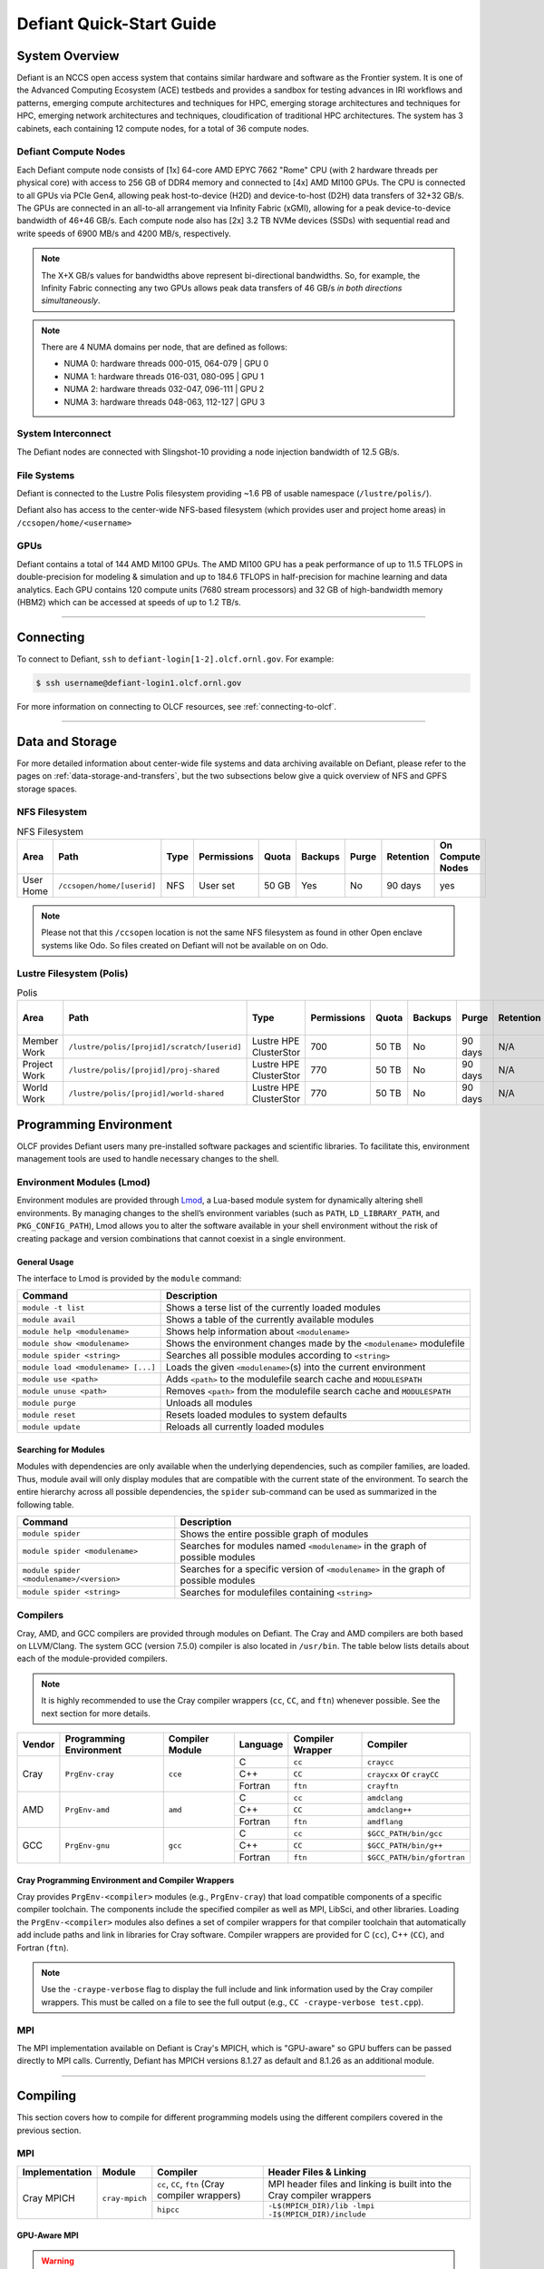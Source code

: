 .. _defiant-quick-start-guide:

*************************
Defiant Quick-Start Guide
*************************

.. _defiant-system-overview:

System Overview
===============

Defiant is an NCCS open access system that contains similar hardware and
software as the Frontier system. It is one of the Advanced Computing
Ecosystem (ACE) testbeds and provides a sandbox for testing advances in
IRI workflows and patterns, emerging compute architectures and techniques for
HPC, emerging storage architectures and techniques for HPC, emerging network
architectures and techniques, cloudification of traditional HPC architectures.
The system has 3 cabinets, each containing 12 compute nodes, for a total of 36
compute nodes.

.. _defiant-compute-nodes:

Defiant Compute Nodes
---------------------

Each Defiant compute node consists of [1x] 64-core AMD EPYC 7662 "Rome" CPU (with
2 hardware threads per physical core) with access to 256 GB of DDR4 memory and
connected to [4x] AMD MI100 GPUs. The CPU is connected to all GPUs via PCIe
Gen4, allowing peak host-to-device (H2D) and device-to-host (D2H) data
transfers of 32+32 GB/s. The GPUs are connected in an all-to-all arrangement
via Infinity Fabric (xGMI), allowing for a peak device-to-device bandwidth of
46+46 GB/s. Each compute node also has [2x] 3.2 TB NVMe devices (SSDs) with
sequential read and write speeds of 6900 MB/s and 4200 MB/s, respectively.

.. note::
    The X+X GB/s values for bandwidths above represent bi-directional bandwidths.
    So, for example, the Infinity Fabric connecting any two GPUs allows peak data
    transfers of 46 GB/s *in both directions simultaneously*.

.. image:: /images/Defiant_Node.jpg
   :align: center
   :width: 100%
   :alt: Defiant node architecture diagram

.. note::
    There are 4 NUMA domains per node, that are defined as follows:

    * NUMA 0: hardware threads 000-015, 064-079 | GPU 0
    * NUMA 1: hardware threads 016-031, 080-095 | GPU 1
    * NUMA 2: hardware threads 032-047, 096-111 | GPU 2
    * NUMA 3: hardware threads 048-063, 112-127 | GPU 3

System Interconnect
-------------------

The Defiant nodes are connected with Slingshot-10 providing a node injection
bandwidth of 12.5 GB/s.

File Systems
------------

Defiant is connected to the Lustre Polis filesystem providing ~1.6 PB of usable
namespace (``/lustre/polis/``). 

Defiant also has access to
the center-wide NFS-based filesystem (which provides user and project home
areas) in ``/ccsopen/home/<username>``

..
  While Defiant does not have *direct* access to the center’s High
  Performance Storage System (HPSS) - for user and project archival storage -
  users can log in to the :ref:`dtn-user-guide` to move data to/from HPSS.

GPUs
----

Defiant contains a total of 144 AMD MI100 GPUs. The AMD MI100 GPU has a peak
performance of up to 11.5 TFLOPS in double-precision for modeling & simulation
and up to 184.6 TFLOPS in half-precision for machine learning and data
analytics. Each GPU contains 120 compute units (7680 stream processors) and 32
GB of high-bandwidth memory (HBM2) which can be accessed at speeds of up to 1.2
TB/s.

----

Connecting
==========

To connect to Defiant, ``ssh`` to ``defiant-login[1-2].olcf.ornl.gov``. For example:

.. code-block:: bash

    $ ssh username@defiant-login1.olcf.ornl.gov

For more information on connecting to OLCF resources, see :ref:`connecting-to-olcf`.

----

Data and Storage
================

For more detailed information about center-wide file systems and data archiving
available on Defiant, please refer to the pages on
:ref:`data-storage-and-transfers`, but the two subsections below give a quick
overview of NFS and GPFS storage spaces.

NFS Filesystem
--------------

.. list-table:: NFS Filesystem
   :header-rows: 1

   * - Area
     - Path
     - Type
     - Permissions
     - Quota
     - Backups
     - Purge
     - Retention
     - On Compute Nodes
   * - User Home
     - ``/ccsopen/home/[userid]``
     - NFS
     - User set
     - 50 GB
     - Yes
     - No
     - 90 days
     - yes


.. note::
   Please not that this ``/ccsopen`` location is not the same NFS filesystem as
   found in other Open enclave systems like Odo. So files created on Defiant will not be available on
   on Odo.

Lustre Filesystem (Polis)
-------------------------

.. list-table:: Polis
   :header-rows: 1

   * - Area
     - Path
     - Type
     - Permissions
     - Quota
     - Backups
     - Purge
     - Retention
     - On Compute Nodes
   * - Member Work
     - ``/lustre/polis/[projid]/scratch/[userid]``
     - Lustre HPE ClusterStor
     - 700
     - 50 TB
     - No
     - 90 days
     - N/A
     - yes
   * - Project Work
     - ``/lustre/polis/[projid]/proj-shared``
     - Lustre HPE ClusterStor
     - 770
     - 50 TB
     - No
     - 90 days
     - N/A
     - yes
   * - World Work
     - ``/lustre/polis/[projid]/world-shared``
     - Lustre HPE ClusterStor
     - 770
     - 50 TB
     - No
     - 90 days
     - N/A
     - yes


Programming Environment
=======================

OLCF provides Defiant users many pre-installed software packages and scientific
libraries. To facilitate this, environment management tools are used to handle
necessary changes to the shell.

Environment Modules (Lmod)
--------------------------

Environment modules are provided through `Lmod
<https://lmod.readthedocs.io/en/latest/>`__, a Lua-based module system for
dynamically altering shell environments. By managing changes to the shell’s
environment variables (such as ``PATH``, ``LD_LIBRARY_PATH``, and
``PKG_CONFIG_PATH``), Lmod allows you to alter the software available in your
shell environment without the risk of creating package and version combinations
that cannot coexist in a single environment.

General Usage
^^^^^^^^^^^^^

The interface to Lmod is provided by the ``module`` command:

+------------------------------------+-------------------------------------------------------------------------+
| Command                            | Description                                                             |
+====================================+=========================================================================+
| ``module -t list``                 | Shows a terse list of the currently loaded modules                      |
+------------------------------------+-------------------------------------------------------------------------+
| ``module avail``                   | Shows a table of the currently available modules                        |
+------------------------------------+-------------------------------------------------------------------------+
| ``module help <modulename>``       | Shows help information about ``<modulename>``                           |
+------------------------------------+-------------------------------------------------------------------------+
| ``module show <modulename>``       | Shows the environment changes made by the ``<modulename>`` modulefile   |
+------------------------------------+-------------------------------------------------------------------------+
| ``module spider <string>``         | Searches all possible modules according to ``<string>``                 |
+------------------------------------+-------------------------------------------------------------------------+
| ``module load <modulename> [...]`` | Loads the given ``<modulename>``\(s) into the current environment       |
+------------------------------------+-------------------------------------------------------------------------+
| ``module use <path>``              | Adds ``<path>`` to the modulefile search cache and ``MODULESPATH``      |
+------------------------------------+-------------------------------------------------------------------------+
| ``module unuse <path>``            | Removes ``<path>`` from the modulefile search cache and ``MODULESPATH`` |
+------------------------------------+-------------------------------------------------------------------------+
| ``module purge``                   | Unloads all modules                                                     |
+------------------------------------+-------------------------------------------------------------------------+
| ``module reset``                   | Resets loaded modules to system defaults                                |
+------------------------------------+-------------------------------------------------------------------------+
| ``module update``                  | Reloads all currently loaded modules                                    |
+------------------------------------+-------------------------------------------------------------------------+

Searching for Modules
^^^^^^^^^^^^^^^^^^^^^

Modules with dependencies are only available when the underlying dependencies,
such as compiler families, are loaded. Thus, module avail will only display
modules that are compatible with the current state of the environment. To
search the entire hierarchy across all possible dependencies, the ``spider``
sub-command can be used as summarized in the following table.

+------------------------------------------+--------------------------------------------------------------------------------------+
| Command                                  | Description                                                                          |
+==========================================+======================================================================================+
| ``module spider``                        | Shows the entire possible graph of modules                                           |
+------------------------------------------+--------------------------------------------------------------------------------------+
| ``module spider <modulename>``           | Searches for modules named ``<modulename>`` in the graph of possible modules         |
+------------------------------------------+--------------------------------------------------------------------------------------+
| ``module spider <modulename>/<version>`` | Searches for a specific version of ``<modulename>`` in the graph of possible modules |
+------------------------------------------+--------------------------------------------------------------------------------------+
| ``module spider <string>``               | Searches for modulefiles containing ``<string>``                                     |
+------------------------------------------+--------------------------------------------------------------------------------------+

Compilers
---------

Cray, AMD, and GCC compilers are provided through modules on Defiant. The Cray
and AMD compilers are both based on LLVM/Clang. The system GCC (version 7.5.0) compiler is also located in
``/usr/bin``. The table below lists details about each of the module-provided compilers.

.. note::

    It is highly recommended to use the Cray compiler wrappers (``cc``, ``CC``, and ``ftn``) whenever possible. See the next section for more details.


+--------+-------------------------+-----------------+----------+-------------------+------------------------------------+
| Vendor | Programming Environment | Compiler Module | Language | Compiler Wrapper  | Compiler                           |
+========+=========================+=================+==========+===================+====================================+ 
| Cray   | ``PrgEnv-cray``         | ``cce``         | C        | ``cc``            | ``craycc``                         |
|        |                         |                 +----------+-------------------+------------------------------------+
|        |                         |                 | C++      | ``CC``            | ``craycxx`` or ``crayCC``          |
|        |                         |                 +----------+-------------------+------------------------------------+
|        |                         |                 | Fortran  | ``ftn``           | ``crayftn``                        |
+--------+-------------------------+-----------------+----------+-------------------+------------------------------------+
| AMD    | ``PrgEnv-amd``          | ``amd``         | C        | ``cc``            | ``amdclang``                       |
|        |                         |                 +----------+-------------------+------------------------------------+
|        |                         |                 | C++      | ``CC``            | ``amdclang++``                     |
|        |                         |                 +----------+-------------------+------------------------------------+
|        |                         |                 | Fortran  | ``ftn``           | ``amdflang``                       |
+--------+-------------------------+-----------------+----------+-------------------+------------------------------------+
| GCC    | ``PrgEnv-gnu``          | ``gcc``         | C        | ``cc``            | ``$GCC_PATH/bin/gcc``              |
|        |                         |                 +----------+-------------------+------------------------------------+
|        |                         |                 | C++      | ``CC``            | ``$GCC_PATH/bin/g++``              |
|        |                         |                 +----------+-------------------+------------------------------------+
|        |                         |                 | Fortran  | ``ftn``           | ``$GCC_PATH/bin/gfortran``         |
+--------+-------------------------+-----------------+----------+-------------------+------------------------------------+


Cray Programming Environment and Compiler Wrappers
^^^^^^^^^^^^^^^^^^^^^^^^^^^^^^^^^^^^^^^^^^^^^^^^^^

Cray provides ``PrgEnv-<compiler>`` modules (e.g., ``PrgEnv-cray``) that load
compatible components of a specific compiler toolchain. The components include
the specified compiler as well as MPI, LibSci, and other libraries. Loading the
``PrgEnv-<compiler>`` modules also defines a set of compiler wrappers for that
compiler toolchain that automatically add include paths and link in libraries
for Cray software. Compiler wrappers are provided for C (``cc``), C++ (``CC``),
and Fortran (``ftn``).

.. note::
   Use the ``-craype-verbose`` flag to display the full include and link information
   used by the Cray compiler wrappers. This must be called on a file to see the full
   output (e.g., ``CC -craype-verbose test.cpp``).

MPI
---

The MPI implementation available on Defiant is Cray's MPICH, which is "GPU-aware"
so GPU buffers can be passed directly to MPI calls. Currently, Defiant has MPICH
versions 8.1.27 as default and 8.1.26 as an additional module.

----

Compiling
=========

This section covers how to compile for different programming models using the
different compilers covered in the previous section.

MPI
---

+----------------+----------------+-----------------------------------------------------+-------------------------------------------------------------------------------+
| Implementation | Module         | Compiler                                            | Header Files & Linking                                                        | 
+================+================+=====================================================+===============================================================================+
| Cray MPICH     | ``cray-mpich`` | ``cc``, ``CC``, ``ftn`` (Cray compiler wrappers)    | MPI header files and linking is built into the Cray compiler wrappers         |
|                |                +-----------------------------------------------------+-------------------------------------------------------------------------------+
|                |                | ``hipcc``                                           | | ``-L$(MPICH_DIR)/lib -lmpi``                                                |
|                |                |                                                     | | ``-I$(MPICH_DIR)/include``                                                  |
+----------------+----------------+-----------------------------------------------------+-------------------------------------------------------------------------------+


GPU-Aware MPI
^^^^^^^^^^^^^

.. warning::
  GPU Aware MPI is currently not working on Defiant. Your code should stage data on main
  memory before sending/receiving data via MPI. We are working on a fix.

To use GPU-aware Cray MPICH, there are currently some extra steps needed in
addition to the table above, which depend on the compiler that is used.

1. Compiling with the Cray compiler wrappers, ``cc`` or ``CC``
""""""""""""""""""""""""""""""""""""""""""""""""""""""""""""""

To use GPU-aware Cray MPICH with the Cray compiler wrappers, users must load
specific modules, set some environment variables, and include appropriate headers
and libraries. The following modules and environment variables must be set:

.. code:: bash

    module load craype-accel-amd-gfx908
    module load PrgEnv-cray
    module load amd-mixed

    ## These must be set before running
    export MPIR_CVAR_GPU_EAGER_DEVICE_MEM=0
    export MPICH_GPU_SUPPORT_ENABLED=1

In addition, the following header files and libraries must be included:

.. code:: bash

    -I${ROCM_PATH}/include
    -L${ROCM_PATH}/lib -lamdhip64 -lhsa-runtime64

where the include path implies that ``#include <hip/hip_runtime.h>`` is
included in the source file.

2. Compiling with ``hipcc``
"""""""""""""""""""""""""""

To use GPU-aware Cray MPICH with ``hipcc``, users must load specific modules,
set some environment variables, and include appropriate headers and libraries.
The following modules and environment variables must be set:

.. code:: bash

    module load craype-accel-amd-gfx908
    module load PrgEnv-cray
    module load amd

    ## These must be set before running
    export MPIR_CVAR_GPU_EAGER_DEVICE_MEM=0
    export MPICH_GPU_SUPPORT_ENABLED=1
    export MPICH_SMP_SINGLE_COPY_MODE=CMA

In addition, the following header files and libraries must be included:

.. code:: bash

    -I${MPICH_DIR}/include
    -L${MPICH_DIR}/lib -lmpi -L${CRAY_MPICH_ROOTDIR}/gtl/lib -lmpi_gtl_hsa


OpenMP
------

This section shows how to compile with OpenMP using the different compilers
covered above.

+--------+----------+-----------+-------------------------------------------+-------------------------------------+
| Vendor | Module   | Language  | Compiler                                  | OpenMP flag (CPU thread)            |
+========+==========+===========+===========================================+=====================================+
| Cray   | ``cce``  | C, C\+\+  | | ``cc``                                  | ``-fopenmp``                        |
|        |          |           | | ``CC``                                  |                                     |
|        |          +-----------+-------------------------------------------+-------------------------------------+
|        |          | Fortran   | ``ftn``                                   | | ``-homp``                         | 
|        |          |           |                                           | | ``-fopenmp`` (alias)              |
+--------+----------+-----------+-------------------------------------------+-------------------------------------+
| AMD    | ``amd``  | | C       | | ``amdclang``                            | ``-fopenmp``                        |
|        |          | | C++     | | ``amdclang++``                          |                                     |
|        |          | | Fortran | | ``amdflang``                            |                                     |
+--------+----------+-----------+-------------------------------------------+-------------------------------------+
| GCC    | ``gcc``  | | C       | | ``$GCC_PATH/bin/gcc``                   | ``-fopenmp``                        |
|        |          | | C++     | | ``$GCC_PATH/bin/g++``                   |                                     |
|        |          | | Fortran | | ``$GCC_PATH/bin/gfortran``              |                                     |
+--------+----------+-----------+-------------------------------------------+-------------------------------------+

OpenMP GPU Offload
------------------

This section shows how to compile with OpenMP Offload using the different compilers covered above. 

.. note::

    Make sure the ``craype-accel-amd-gfx908`` module is loaded when using OpenMP offload.

+--------+----------+-----------+-------------------------------------------+----------------------------------------------+
| Vendor | Module   | Language  | Compiler                                  | OpenMP flag (GPU)                            |
+========+==========+===========+===========================================+==============================================+
| Cray   | ``cce``  | C         | | ``cc``                                  | ``-fopenmp``                                 |
|        |          | C\+\+     | | ``CC``                                  |                                              |
|        |          +-----------+-------------------------------------------+----------------------------------------------+
|        |          | Fortran   | ``ftn``                                   | | ``-homp``                                  |
|        |          |           |                                           | | ``-fopenmp`` (alias)                       |
+--------+----------+-----------+-------------------------------------------+----------------------------------------------+
| AMD    | ``amd``  | | C       | | ``amdclang``                            | | ``-fopenmp --target=x86_64-pc-linux-gnu \``|
|        |          | | C\+\+   | | ``amdclang++``                          | | ``-fopenmp-targets=amdgcn-amd-amdhsa   \`` |
|        |          | | Fortran | | ``amdflang``                            | | ``-Xopenmp-target=amdgcn-amd-amdhsa    \`` |
|        |          |           | | ``hipcc``                               | | ``-march=gfx908``                          |
+--------+----------+-----------+-------------------------------------------+----------------------------------------------+

HIP
---

This section shows how to compile HIP codes using the Cray compiler wrappers and ``hipcc`` compiler driver.

.. note::

    Make sure the ``craype-accel-amd-gfx908`` module is loaded when using HIP.

+-----------+--------------------------------------------------------------------------------------------------------------------------+
| Compiler  | Compile/Link Flags, Header Files, and Libraries                                                                          |
+===========+==========================================================================================================================+
| ``CC``    | | ``CFLAGS = -std=c++11 -D__HIP_ROCclr__ -D__HIP_ARCH_GFX908__=1 --rocm-path=${ROCM_PATH} --offload-arch=gfx908 -x hip`` |
|           | | ``LFLAGS = -std=c++11 -D__HIP_ROCclr__ --rocm-path=${ROCM_PATH}``                                                      |
|           | | ``-I${HIP_PATH}/include``                                                                                              |
|           | | ``-L${HIP_PATH}/lib -lamdhip64``                                                                                       |
+-----------+--------------------------------------------------------------------------------------------------------------------------+
| ``hipcc`` | | Can be used directly to compile HIP source files.                                                                      |
|           | | To see what is being invoked within this compiler driver, issue the command, ``hipcc --verbose``                       |
+-----------+--------------------------------------------------------------------------------------------------------------------------+

----

Running Jobs
============

This section describes how to run programs on the Defiant compute nodes,
including a brief overview of Slurm and also how to map processes and threads
to CPU cores and GPUs.

Slurm Workload Manager
----------------------

`Slurm <https://slurm.schedmd.com/>`__ is the workload manager used to interact
with the compute nodes on Defiant. In the following subsections, the most
commonly used Slurm commands for submitting, running, and monitoring jobs will
be covered, but users are encouraged to visit the official documentation and
man pages for more information.

Batch Scheduler and Job Launcher
^^^^^^^^^^^^^^^^^^^^^^^^^^^^^^^^

Slurm provides 3 ways of submitting and launching jobs on Defiant's compute
nodes: batch  scripts, interactive, and single-command. The Slurm commands
associated with these methods are shown in the table below and examples of
their use can be found in the related subsections.

+------------+------------------------------------------------------------------------------------------------------------------------------------------------------------------------------+
| ``sbatch`` | | Used to submit a batch script to allocate a Slurm job allocation. The script contains options preceded with ``#SBATCH``.                                                   |
|            | | (see Batch Scripts section below)                                                                                                                                          |
+------------+------------------------------------------------------------------------------------------------------------------------------------------------------------------------------+
| ``salloc`` | | Used to allocate an interactive Slurm job allocation, where one or more job steps (i.e., ``srun`` commands) can then be launched on the allocated resources (i.e., nodes). |
|            | | (see Interactive Jobs section below)                                                                                                                                       |
+------------+------------------------------------------------------------------------------------------------------------------------------------------------------------------------------+
| ``srun``   | | Used to run a parallel job (job step) on the resources allocated with sbatch or ``salloc``.                                                                                |
|            | | If necessary, srun will first create a resource allocation in which to run the parallel job(s).                                                                            |
|            | | (see Single Command section below)                                                                                                                                         |
+------------+------------------------------------------------------------------------------------------------------------------------------------------------------------------------------+ 

Batch Scripts
"""""""""""""

A batch script can be used to submit a job to run on the compute nodes at a
later time. In this case, stdout and stderr will be written to a file(s) that
can be opened after the job completes. Here is an example of a simple batch
script:

.. code-block:: bash
   :linenos:

   #!/bin/bash
   #SBATCH -A <project_id>
   #SBATCH -J <job_name>
   #SBATCH -o %x-%j.out
   #SBATCH -t 00:05:00
   #SBATCH -p <partition> 
   #SBATCH -N 2
 
   srun -n4 --ntasks-per-node=2 ./a.out 

The Slurm submission options are preceded by ``#SBATCH``, making them appear as
comments to a shell (since comments begin with ``#``). Slurm will look for
submission options from the first line through the first non-comment line.
Options encountered after the first non-comment line will not be read by Slurm.
In the example script, the lines are:

+------+-------------------------------------------------------------------------------+
| Line | Description                                                                   |
+======+===============================================================================+ 
| 1    | [Optional] shell interpreter line                                             |
+------+-------------------------------------------------------------------------------+ 
| 2    | OLCF project to charge                                                        |
+------+-------------------------------------------------------------------------------+ 
| 3    | Job name                                                                      |
+------+-------------------------------------------------------------------------------+ 
| 4    | stdout file name ( ``%x`` represents job name, ``%j`` represents job id)      |
+------+-------------------------------------------------------------------------------+ 
| 5    | Walltime requested (``HH:MM:SS``)                                             |
+------+-------------------------------------------------------------------------------+ 
| 6    | Batch queue                                                                   |
+------+-------------------------------------------------------------------------------+ 
| 7    | Number of compute nodes requested                                             |
+------+-------------------------------------------------------------------------------+ 
| 8    | Blank line                                                                    |
+------+-------------------------------------------------------------------------------+
| 9    | ``srun`` command to launch parallel job (requesting 4 processes - 2 per node) | 
+------+-------------------------------------------------------------------------------+

.. _interactive:

Interactive Jobs
""""""""""""""""

To request an interactive job where multiple job steps (i.e., multiple srun
commands) can be launched on the allocated compute node(s), the ``salloc``
command can be used:

.. code-block:: bash
   
   $ salloc -A <project_id> -J <job_name> -t 00:05:00 -p <partition> -N 2
   salloc: Granted job allocation 4258
   salloc: Waiting for resource configuration
   salloc: Nodes defiant[10-11] are ready for job
 
   $ srun -n 4 --ntasks-per-node=2 ./a.out
   <output printed to terminal>
 
   $ srun -n 2 --ntasks-per-node=1 ./a.out
   <output printed to terminal>

Here, ``salloc`` is used to request an allocation of 2 MI100 compute nodes for
5 minutes. Once the resources become available, the user is granted access to
the compute nodes (``defiant10`` and ``defiant11`` in this case) and can launch job
steps on them using srun. 

.. _single-command-defiant:

Single Command (non-interactive)
""""""""""""""""""""""""""""""""

.. code-block:: bash

   $ srun -A <project_id> -t 00:05:00 -p <partition> -N 2 -n 4 --ntasks-per-node=2 ./a.out
   <output printed to terminal>

The job name and output options have been removed since stdout/stderr are
typically desired in the terminal window in this usage mode.

Common Slurm Submission Options
^^^^^^^^^^^^^^^^^^^^^^^^^^^^^^^

The table below summarizes commonly-used Slurm job submission options:

+--------------------------+--------------------------------+
| ``A <project_id>``       | Project ID to charge           |
+--------------------------+--------------------------------+
| ``-J <job_name>``        | Name of job                    |
+--------------------------+--------------------------------+
| ``-p <partition>``       | Partition / batch queue        |
+--------------------------+--------------------------------+
| ``-t <time>``            | Wall clock time <``HH:MM:SS``> |
+--------------------------+--------------------------------+
| ``-N <number_of_nodes>`` | Number of compute nodes        |
+--------------------------+--------------------------------+
| ``-o <file_name>``       | Standard output file name      |
+--------------------------+--------------------------------+
| ``-e <file_name>``       | Standard error file name       |
+--------------------------+--------------------------------+

For more information about these and/or other options, please see the
``sbatch`` man page.

Other Common Slurm Commands
^^^^^^^^^^^^^^^^^^^^^^^^^^^

The table below summarizes commonly-used Slurm commands:

+--------------+---------------------------------------------------------------------------------------------------------------------------------+
| ``sinfo``    | | Used to view partition and node information.                                                                                  |
|              | | E.g., to view user-defined details about the caar queue:                                                                      |
|              | | ``sinfo -p caar -o "%15N %10D %10P %10a %10c %10z"``                                                                          | 
+--------------+---------------------------------------------------------------------------------------------------------------------------------+
| ``squeue``   | | Used to view job and job step information for jobs in the scheduling queue.                                                   |
|              | | E.g., to see all jobs from a specific user:                                                                                   |
|              | | ``squeue -l -u <user_id>``                                                                                                    |
+--------------+---------------------------------------------------------------------------------------------------------------------------------+
| ``sacct``    | | Used to view accounting data for jobs and job steps in the job accounting log (currently in the queue or recently completed). |
|              | | E.g., to see a list of specified information about all jobs submitted/run by a users since 1 PM on January 4, 2021:           |
|              | | ``sacct -u <username> -S 2021-01-04T13:00:00 -o "jobid%5,jobname%25,user%15,nodelist%20" -X``                                 |
+--------------+---------------------------------------------------------------------------------------------------------------------------------+
| ``scancel``  | | Used to signal or cancel jobs or job steps.                                                                                   |
|              | | E.g., to cancel a job:                                                                                                        |
|              | | ``scancel <jobid>``                                                                                                           | 
+--------------+---------------------------------------------------------------------------------------------------------------------------------+
| ``scontrol`` | | Used to view or modify job configuration.                                                                                     |
|              | | E.g., to place a job on hold:                                                                                                 |
|              | | ``scontrol hold <jobid>``                                                                                                     |  
+--------------+---------------------------------------------------------------------------------------------------------------------------------+

----

Slurm Compute Node Partitions
-----------------------------

Defiant's compute nodes are separated into 2 Slurm partitions (queues): 1 for
CPU jobs and 1 for GPU. Please see the tables below for details.

.. note::
   Hold for partition info.

Process and Thread Mapping
--------------------------

This section describes how to map processes (e.g., MPI ranks) and process 
threads (e.g., OpenMP threads) to the CPUs and GPUs on Defiant. The 
:ref:`defiant-compute-nodes` diagram will be helpful when reading this section
to understand which hardware threads your processes and threads run on. 

CPU Mapping
^^^^^^^^^^^

In this sub-section, a simple MPI+OpenMP "Hello, World" program 
(`hello_mpi_omp <https://code.ornl.gov/olcf/hello_mpi_omp>`__) will be used to
clarify the mappings. Slurm's :ref:`interactive` method was used to request an
allocation of 1 compute node for these examples: 
``salloc -A <project_id> -t 30 -p <parition> -N 1``

The ``srun`` options used in this section are (see ``man srun`` for more 
information):

+----------------------------------+-------------------------------------------------------------------------------------------------------+
| ``-c, --cpus-per-task=<ncpus>``  | | Request that ``ncpus`` be allocated per process (default is 1).                                     |
|                                  | | (``ncpus`` refers to hardware threads)                                                              |
+----------------------------------+-------------------------------------------------------------------------------------------------------+
| ``--threads-per-core=<threads>`` | | In task layout, use the specified maximum number of threads per core                                |
|                                  | | (default is 1; there are 2 hardware threads per physical CPU core).                                 |
+----------------------------------+-------------------------------------------------------------------------------------------------------+
|  ``--cpu-bind=threads``          | | Bind tasks to CPUs.                                                                                 |
|                                  | | ``threads`` - Automatically generate masks binding tasks to threads.                                |
|                                  | | (Although this option is not explicitly used in these examples, it is the default CPU binding.)     |
+----------------------------------+-------------------------------------------------------------------------------------------------------+

.. note::

    In the ``srun`` man page (and so the table above), threads refers 
    to hardware threads.

2 MPI ranks - each with 2 OpenMP threads
""""""""""""""""""""""""""""""""""""""""

In this example, the intent is to launch 2 MPI ranks, each of which spawn 
2 OpenMP threads, and have all of the 4 OpenMP threads run on different 
physical CPU cores.

**First (INCORRECT) attempt**

To set the number of OpenMP threads spawned per MPI rank, the 
``OMP_NUM_THREADS`` environment variable can be used. To set the number 
of MPI ranks launched, the ``srun`` flag ``-n`` can be used.

.. code-block:: bash

    $ export OMP_NUM_THREADS=2
    $ srun -n2 ./hello_mpi_omp | sort

    WARNING: Requested total thread count and/or thread affinity may result in
    oversubscription of available CPU resources!  Performance may be degraded.
    Explicitly set OMP_WAIT_POLICY=PASSIVE or ACTIVE to suppress this message.
    Set CRAY_OMP_CHECK_AFFINITY=TRUE to print detailed thread-affinity messages.
    WARNING: Requested total thread count and/or thread affinity may result in
    oversubscription of available CPU resources!  Performance may be degraded.
    Explicitly set OMP_WAIT_POLICY=PASSIVE or ACTIVE to suppress this message.
    Set CRAY_OMP_CHECK_AFFINITY=TRUE to print detailed thread-affinity messages.

    MPI 000 - OMP 000 - HWT 000 - Node defiant01
    MPI 000 - OMP 001 - HWT 000 - Node defiant01
    MPI 001 - OMP 000 - HWT 016 - Node defiant01
    MPI 001 - OMP 001 - HWT 016 - Node defiant01

The first thing to notice here is the ``WARNING`` about oversubscribing the 
available CPU cores. Also, the output shows each MPI rank did spawn 2 OpenMP
threads, but both OpenMP threads ran on the same hardware thread (for a given
MPI rank). This was not the intended behavior; each OpenMP thread was meant
to run on its own physical CPU core.

**Second (CORRECT) attempt**

By default, each MPI rank is allocated only 1 hardware thread, so both OpenMP
threads only have that 1 hardware thread to run on - hence the WARNING and 
undesired behavior. In order for each OpenMP thread to run on its own physical
CPU core, each MPI rank should be given 2 hardware thread (``-c 2``) - since,
by default, only 1 hardware thread per physical CPU core is enabled (this would
need to be ``-c 4`` if ``--threads-per-core=2`` instead of the default of ``1``.
The OpenMP threads will be mapped to unique physical CPU cores unless there are
not enough physical CPU cores available, in which case the remaining OpenMP
threads will share hardware threads and a WARNING will be issued as shown in
the previous example.

.. code-block:: bash

    $ export OMP_NUM_THREADS=2
    $ srun -n2 -c2 ./hello_mpi_omp | sort

    MPI 000 - OMP 000 - HWT 000 - Node defiant13
    MPI 000 - OMP 001 - HWT 001 - Node defiant13
    MPI 001 - OMP 000 - HWT 016 - Node defiant13
    MPI 001 - OMP 001 - HWT 017 - Node defiant13


Now the output shows that each OpenMP thread ran on (one of the hardware
threads of) its own physical CPU cores. More specifically (see the Defiant
Compute Node diagram), OpenMP thread 000 of MPI rank 000 ran on hardware thread
000 (i.e., physical CPU core 00), OpenMP thread 001 of MPI rank 000 ran on
hardware thread 001 (i.e., physical CPU core 01), OpenMP thread 000 of MPI
rank 001 ran on hardware thread 016 (i.e., physical CPU core 16), and OpenMP
thread 001 of MPI rank 001 ran on hardware thread 017 (i.e., physical CPU core
17) - as expected.

.. note::

    There are many different ways users might choose to perform these mappings,
    so users are encouraged to clone the ``hello_mpi_omp`` program and test
    whether or not processes and threads are running where intended.

GPU Mapping
^^^^^^^^^^^

In this sub-section, an MPI+OpenMP+HIP "Hello, World" program
(`hello_jobstep <https://code.ornl.gov/olcf/hello_jobstep>`__) will be used to
clarify the GPU mappings. Again, Slurm's :ref:`interactive` method was used to
request an allocation of 2 compute node for these examples:
``salloc -A <project_id> -t 30 -p <parition> -N 2``. The CPU mapping part of
this example is very similar to the example used above in the CPU Mapping 
sub-section, so the focus here will be on the GPU mapping part.

The following ``srun`` options will be used in the examples below. See 
``man srun`` for a complete list of options and more information.

+------------------------------------------------+--------------------------------------------------------------------------------------------------------------+
| ``--gpus-per-task``                            | Specify the number of GPUs required for the job on each task to be spawned in the job's resource allocation. |
+------------------------------------------------+--------------------------------------------------------------------------------------------------------------+
| ``--gpu-bind=closest``                         | Binds each task to the GPU which is on the same NUMA domain as the CPU core the MPI rank is running on.      |
+------------------------------------------------+--------------------------------------------------------------------------------------------------------------+
| ``--gpu-bind=map_gpu:<list>``                  | Bind tasks to specific GPUs by setting GPU masks on tasks (or ranks) as specified where                      |
|                                                | ``<list>`` is ``<gpu_id_for_task_0>,<gpu_id_for_task_1>,...``. If the number of tasks (or                    |
|                                                | ranks) exceeds the number of elements in this list, elements in the list will be reused as                   |
|                                                | needed starting from the beginning of the list. To simplify support for large task                           |
|                                                | counts, the lists may follow a map with an asterisk and repetition count. (For example                       |
|                                                | ``map_gpu:0*4,1*4``)                                                                                         |
+------------------------------------------------+--------------------------------------------------------------------------------------------------------------+
| ``--ntasks-per-gpu=<ntasks>``                  | Request that there are ntasks tasks invoked for every GPU.                                                   |
+------------------------------------------------+--------------------------------------------------------------------------------------------------------------+
| ``--distribution=<value>[:<value>][:<value>]`` | Specifies the distribution of MPI ranks across compute nodes, sockets (NUMA domains on Defiant), and cores,  |
|                                                | respectively. The default values are ``block:cyclic:cyclic``                                                 |
+------------------------------------------------+--------------------------------------------------------------------------------------------------------------+

.. note::
    In general, GPU mapping can be accomplished in different ways. For example, an
    application might map MPI ranks to GPUs programmatically within the code using, 
    say, ``hipSetDevice``. In this case, since all GPUs on a node are available to 
    all MPI ranks on that node by default, there might not be a need to map to GPUs 
    using Slurm (just do it in the code). However, in another application, there 
    might be a reason to make only a subset of GPUs available to the MPI ranks on a
    node. It is this latter case that the following examples refer to.

Mapping 1 task per GPU
""""""""""""""""""""""

In the following examples, each MPI rank (and its OpenMP threads) will be mapped
to a single GPU.

**Example 1: 4 MPI ranks - each with 2 OpenMP threads and 1 GPU (single-node)**

This example launches 4 MPI ranks (``-n4``), each with 2 physical CPU cores
(``-c2``) to launch 2 OpenMP threads (``OMP_NUM_THREADS=2``) on. In addition,
each MPI rank (and its 2 OpenMP threads) should have access to only 1 GPU. To 
accomplish the GPU mapping, two new ``srun`` options will be used:

* ``--gpus-per-task`` specifies the number of GPUs required for the job on each task
* ``--gpu-bind=closest`` binds each task to the GPU which is closest.

.. note::
    To further clarify, ``--gpus-per-task`` does not actually bind GPUs to MPI ranks.
    It allocates GPUs to the job step. The ``--gpu-bind=closest`` is what actually 
    maps a specific GPU to each rank; namely, the "closest" one, which is the GPU on 
    the same NUMA domain as the CPU core the MPI rank is running on 
    (see the :ref:`defiant-compute-nodes` section).

.. note::
    Without these additional flags, all MPI ranks would have access to all GPUs 
    (which is the default behavior).

.. code-block:: bash

    $ export OMP_NUM_THREADS=2
    $ srun -N1 -n4 -c2 --gpus-per-task=1 --gpu-bind=closest ./hello_jobstep | sort

    MPI 000 - OMP 000 - HWT 000 - Node defiant13 - RT_GPU_ID 0 - GPU_ID 0 - Bus_ID c9
    MPI 000 - OMP 001 - HWT 001 - Node defiant13 - RT_GPU_ID 0 - GPU_ID 0 - Bus_ID c9
    MPI 001 - OMP 000 - HWT 016 - Node defiant13 - RT_GPU_ID 0 - GPU_ID 1 - Bus_ID 87
    MPI 001 - OMP 001 - HWT 017 - Node defiant13 - RT_GPU_ID 0 - GPU_ID 1 - Bus_ID 87
    MPI 002 - OMP 000 - HWT 032 - Node defiant13 - RT_GPU_ID 0 - GPU_ID 2 - Bus_ID 48
    MPI 002 - OMP 001 - HWT 033 - Node defiant13 - RT_GPU_ID 0 - GPU_ID 2 - Bus_ID 48
    MPI 003 - OMP 000 - HWT 048 - Node defiant13 - RT_GPU_ID 0 - GPU_ID 3 - Bus_ID 09
    MPI 003 - OMP 001 - HWT 049 - Node defiant13 - RT_GPU_ID 0 - GPU_ID 3 - Bus_ID 09

The output contains different IDs associated with the GPUs so it is important to
first describe these IDs before moving on. ``GPU_ID`` is the node-level (or global)
GPU ID, which is labeled as one might expect from looking at a node diagram:
0, 1, 2, 3. ``RT_GPU_ID`` is the HIP runtime GPU ID, which can be thought of as
each MPI rank's local GPU ID numbering (with zero-based indexing). So in the output
above, each MPI rank has access to 1 unique GPU - where MPI 000 has access to GPU 0,
MPI 001 has access to GPU 1, etc., but all MPI ranks show a HIP runtime GPU ID of 0.
The reason is that each MPI rank only "sees" one GPU and so the HIP runtime labels
it as "0", even though it might be global GPU ID 0, 1, 2, or 3. The GPU's bus ID
is included to definitively show that different GPUs are being used. 

Here is a summary of the different GPU IDs reported by the example program:

* ``GPU_ID`` is the node-level (or global) GPU ID read from ``ROCR_VISIBLE_DEVICES``. If this environment variable is not set (either by the user or by Slurm), the value of ``GPU_ID`` will be set to ``N/A``.
* ``RT_GPU_ID`` is the HIP runtime GPU ID (as reported from, say ``hipGetDevice``).
* ``Bus_ID`` is the physical bus ID associated with the GPUs. Comparing the bus IDs is meant to definitively show that different GPUs are being used.

So the job step (i.e., ``srun`` command) used above gave the desired output. Each
MPI rank spawned 2 OpenMP threads and had access to a unique GPU. The 
``--gpus-per-task=1`` allocated 1 GPU for each MPI rank and the ``--gpu-bind=closest``
ensured that the closest GPU to each rank was the one used.

**Example 2: 8 MPI ranks - each with 2 OpenMP threads and 1 GPU (multi-node)**

This example will extend Example 1 to run on 2 nodes. As the output shows, it is a
very straightforward exercise of changing the number of nodes to 2 (``-N2``) and 
the number of MPI ranks to 8 (``-n8``).

.. code-block:: bash

    $ export OMP_NUM_THREADS=2
    $ srun -N2 -n8 -c2 --gpus-per-task=1 --gpu-bind=closest ./hello_jobstep | sort

    MPI 000 - OMP 000 - HWT 000 - Node defiant13 - RT_GPU_ID 0 - GPU_ID 0 - Bus_ID c9
    MPI 000 - OMP 001 - HWT 001 - Node defiant13 - RT_GPU_ID 0 - GPU_ID 0 - Bus_ID c9
    MPI 001 - OMP 000 - HWT 016 - Node defiant13 - RT_GPU_ID 0 - GPU_ID 1 - Bus_ID 87
    MPI 001 - OMP 001 - HWT 017 - Node defiant13 - RT_GPU_ID 0 - GPU_ID 1 - Bus_ID 87
    MPI 002 - OMP 000 - HWT 032 - Node defiant13 - RT_GPU_ID 0 - GPU_ID 2 - Bus_ID 48
    MPI 002 - OMP 001 - HWT 033 - Node defiant13 - RT_GPU_ID 0 - GPU_ID 2 - Bus_ID 48
    MPI 003 - OMP 000 - HWT 048 - Node defiant13 - RT_GPU_ID 0 - GPU_ID 3 - Bus_ID 09
    MPI 003 - OMP 001 - HWT 049 - Node defiant13 - RT_GPU_ID 0 - GPU_ID 3 - Bus_ID 09
    MPI 004 - OMP 000 - HWT 000 - Node defiant14 - RT_GPU_ID 0 - GPU_ID 0 - Bus_ID c9
    MPI 004 - OMP 001 - HWT 001 - Node defiant14 - RT_GPU_ID 0 - GPU_ID 0 - Bus_ID c9
    MPI 005 - OMP 000 - HWT 016 - Node defiant14 - RT_GPU_ID 0 - GPU_ID 1 - Bus_ID 87
    MPI 005 - OMP 001 - HWT 017 - Node defiant14 - RT_GPU_ID 0 - GPU_ID 1 - Bus_ID 87
    MPI 006 - OMP 000 - HWT 032 - Node defiant14 - RT_GPU_ID 0 - GPU_ID 2 - Bus_ID 48
    MPI 006 - OMP 001 - HWT 033 - Node defiant14 - RT_GPU_ID 0 - GPU_ID 2 - Bus_ID 48
    MPI 007 - OMP 000 - HWT 048 - Node defiant14 - RT_GPU_ID 0 - GPU_ID 3 - Bus_ID 09
    MPI 007 - OMP 001 - HWT 049 - Node defiant14 - RT_GPU_ID 0 - GPU_ID 3 - Bus_ID 09

**Example 3: 4 MPI ranks - each with 2 OpenMP threads and 1 *specific* GPU (single-node)**

This example will be very similar to Example 1, but instead of using
``--gpu-bind=closest`` to map each MPI rank to the closest GPU, ``--gpu-bind=map_gpu``
will be used to map each MPI rank to a *specific* GPU. The ``map_gpu`` option takes a
comma-separated list of GPU IDs to specify how the MPI ranks are mapped to GPUs, where
the form of the comma-separated list is ``<gpu_id_for_task_0>, <gpu_id_for_task_1>,...``.

.. code:: bash

    $ export OMP_NUM_THREADS=2
    $ srun -N1 -n4 -c2 --gpus-per-task=1 --gpu-bind=map_gpu:0,1,2,3 ./hello_jobstep | sort

    MPI 000 - OMP 000 - HWT 000 - Node defiant13 - RT_GPU_ID 0 - GPU_ID 0 - Bus_ID c9
    MPI 000 - OMP 001 - HWT 001 - Node defiant13 - RT_GPU_ID 0 - GPU_ID 0 - Bus_ID c9
    MPI 001 - OMP 000 - HWT 016 - Node defiant13 - RT_GPU_ID 0 - GPU_ID 1 - Bus_ID 87
    MPI 001 - OMP 001 - HWT 017 - Node defiant13 - RT_GPU_ID 0 - GPU_ID 1 - Bus_ID 87
    MPI 002 - OMP 000 - HWT 032 - Node defiant13 - RT_GPU_ID 0 - GPU_ID 2 - Bus_ID 48
    MPI 002 - OMP 001 - HWT 033 - Node defiant13 - RT_GPU_ID 0 - GPU_ID 2 - Bus_ID 48
    MPI 003 - OMP 000 - HWT 048 - Node defiant13 - RT_GPU_ID 0 - GPU_ID 3 - Bus_ID 09
    MPI 003 - OMP 001 - HWT 049 - Node defiant13 - RT_GPU_ID 0 - GPU_ID 3 - Bus_ID 09


Here, the output is the same as the results from Example 1. This is because the 4 GPU
IDs in the comma-separated list happen to specify the GPUs within the same NUMA domains
that the MPI ranks are in. So MPI 000 is mapped to GPU 0, MPI 001 is mapped to GPU 1,
etc.

While this level of control over mapping MPI ranks to GPUs might be useful for some
applications, it is always important to consider the implication of the mapping. For
example, if the order of the GPU IDs in the ``map_gpu`` option is reversed, the MPI
ranks and the GPUs they are mapped to would be in different NUMA domains, which
could potentially lead to poorer performance.

.. code:: bash

    $ export OMP_NUM_THREADS=2
    $ srun -N1 -n4 -c2 --gpus-per-task=1 --gpu-bind=map_gpu:3,2,1,0 ./hello_jobstep | sort

    MPI 000 - OMP 000 - HWT 000 - Node defiant13 - RT_GPU_ID 0 - GPU_ID 3 - Bus_ID 09
    MPI 000 - OMP 001 - HWT 001 - Node defiant13 - RT_GPU_ID 0 - GPU_ID 3 - Bus_ID 09
    MPI 001 - OMP 000 - HWT 016 - Node defiant13 - RT_GPU_ID 0 - GPU_ID 2 - Bus_ID 48
    MPI 001 - OMP 001 - HWT 017 - Node defiant13 - RT_GPU_ID 0 - GPU_ID 2 - Bus_ID 48
    MPI 002 - OMP 000 - HWT 032 - Node defiant13 - RT_GPU_ID 0 - GPU_ID 1 - Bus_ID 87
    MPI 002 - OMP 001 - HWT 033 - Node defiant13 - RT_GPU_ID 0 - GPU_ID 1 - Bus_ID 87
    MPI 003 - OMP 000 - HWT 048 - Node defiant13 - RT_GPU_ID 0 - GPU_ID 0 - Bus_ID c9
    MPI 003 - OMP 001 - HWT 049 - Node defiant13 - RT_GPU_ID 0 - GPU_ID 0 - Bus_ID c9

Here, notice that MPI 000 now maps to GPU 3, MPI 001 maps to GPU 2, etc., so the MPI
ranks are not in the same NUMA domains as the GPUs they are mapped to.

.. note::
    Again, this particular example would NOT be a very good mapping of GPUs to MPI ranks though. E.g., notice that MPI rank 000 is running on NUMA node 0, whereas GPU 3 is on NUMA node 3. Again, see the :ref:`defiant-compute-nodes` section for NUMA descriptions.

**Example 4: 8 MPI ranks - each with 2 OpenMP threads and 1 *specific* GPU (multi-node)**

Extending Examples 2 and 3 to run on 2 nodes is also a straightforward exercise by
changing the number of nodes to 2 (``-N2``) and the number of MPI ranks to 8 (``-n8``).

.. code:: bash

    $ export OMP_NUM_THREADS=2
    $ srun -N2 -n8 -c2 --gpus-per-task=1 --gpu-bind=map_gpu:0,1,2,3 ./hello_jobstep | sort

    MPI 000 - OMP 000 - HWT 000 - Node defiant13 - RT_GPU_ID 0 - GPU_ID 0 - Bus_ID c9
    MPI 000 - OMP 001 - HWT 001 - Node defiant13 - RT_GPU_ID 0 - GPU_ID 0 - Bus_ID c9
    MPI 001 - OMP 000 - HWT 016 - Node defiant13 - RT_GPU_ID 0 - GPU_ID 1 - Bus_ID 87
    MPI 001 - OMP 001 - HWT 017 - Node defiant13 - RT_GPU_ID 0 - GPU_ID 1 - Bus_ID 87
    MPI 002 - OMP 000 - HWT 032 - Node defiant13 - RT_GPU_ID 0 - GPU_ID 2 - Bus_ID 48
    MPI 002 - OMP 001 - HWT 033 - Node defiant13 - RT_GPU_ID 0 - GPU_ID 2 - Bus_ID 48
    MPI 003 - OMP 000 - HWT 048 - Node defiant13 - RT_GPU_ID 0 - GPU_ID 3 - Bus_ID 09
    MPI 003 - OMP 001 - HWT 049 - Node defiant13 - RT_GPU_ID 0 - GPU_ID 3 - Bus_ID 09
    MPI 004 - OMP 000 - HWT 000 - Node defiant14 - RT_GPU_ID 0 - GPU_ID 0 - Bus_ID c9
    MPI 004 - OMP 001 - HWT 001 - Node defiant14 - RT_GPU_ID 0 - GPU_ID 0 - Bus_ID c9
    MPI 005 - OMP 000 - HWT 016 - Node defiant14 - RT_GPU_ID 0 - GPU_ID 1 - Bus_ID 87
    MPI 005 - OMP 001 - HWT 017 - Node defiant14 - RT_GPU_ID 0 - GPU_ID 1 - Bus_ID 87
    MPI 006 - OMP 000 - HWT 032 - Node defiant14 - RT_GPU_ID 0 - GPU_ID 2 - Bus_ID 48
    MPI 006 - OMP 001 - HWT 033 - Node defiant14 - RT_GPU_ID 0 - GPU_ID 2 - Bus_ID 48
    MPI 007 - OMP 000 - HWT 048 - Node defiant14 - RT_GPU_ID 0 - GPU_ID 3 - Bus_ID 09
    MPI 007 - OMP 001 - HWT 049 - Node defiant14 - RT_GPU_ID 0 - GPU_ID 3 - Bus_ID 09

Mapping multiple MPI ranks to a single GPU
""""""""""""""""""""""""""""""""""""""""""

In the following examples, 2 MPI ranks will be mapped to 1 GPU. For the sake of brevity,
``OMP_NUM_THREADS`` will be set to ``1``, so ``-c1`` will be used unless otherwise specified.

.. note::

    On AMD's MI100 GPUs, multi-process service (MPS) is not needed since multiple MPI ranks per GPU is supported natively.

**Example 5: 8 MPI ranks - where 2 ranks share a GPU (round-robin, single-node)**

This example launches 8 MPI ranks (``-n8``), each with 1 physical CPU core (``-c1``)
to launch 1 OpenMP thread (``OMP_NUM_THREADS=1``) on. The MPI ranks will be assigned
to GPUs in a round-robin fashion so that each of the 4 GPUs on the node are shared
by 2 MPI ranks. To accomplish this GPU mapping, a new ``srun`` option will be used:

* ``--ntasks-per-gpu`` specifies the number of MPI ranks that will share access to a GPU.

.. code:: bash

    $ export OMP_NUM_THREADS=1
    $ srun -N1 -n8 -c1 --ntasks-per-gpu=2 --gpu-bind=closest ./hello_jobstep | sort

    MPI 000 - OMP 000 - HWT 000 - Node defiant13 - RT_GPU_ID 0 - GPU_ID 0 - Bus_ID c9
    MPI 001 - OMP 000 - HWT 016 - Node defiant13 - RT_GPU_ID 0 - GPU_ID 1 - Bus_ID 87
    MPI 002 - OMP 000 - HWT 032 - Node defiant13 - RT_GPU_ID 0 - GPU_ID 2 - Bus_ID 48
    MPI 003 - OMP 000 - HWT 048 - Node defiant13 - RT_GPU_ID 0 - GPU_ID 3 - Bus_ID 09
    MPI 004 - OMP 000 - HWT 001 - Node defiant13 - RT_GPU_ID 0 - GPU_ID 0 - Bus_ID c9
    MPI 005 - OMP 000 - HWT 017 - Node defiant13 - RT_GPU_ID 0 - GPU_ID 1 - Bus_ID 87
    MPI 006 - OMP 000 - HWT 033 - Node defiant13 - RT_GPU_ID 0 - GPU_ID 2 - Bus_ID 48
    MPI 007 - OMP 000 - HWT 049 - Node defiant13 - RT_GPU_ID 0 - GPU_ID 3 - Bus_ID 09

The output shows the round-robin (``cyclic``) distribution of MPI ranks to GPUs.
In fact, it is a round-robin distribution of MPI ranks *to NUMA domains* 
(the default distribution). The GPU mapping is a consequence of where the MPI ranks
are distributed; ``--gpu-bind=closest`` simply maps the GPU in a NUMA domain to the 
MPI ranks in the same NUMA domain.

**Example 6: 16 MPI ranks - where 2 ranks share a GPU (round-robin, multi-node)**

This example is an extension of Example 5 to run on 2 nodes.

.. warning::

    This example requires a workaround to run as expected. ``--ntasks-per-gpu=2`` does not force MPI ranks 008-015 to run on the second node, so the number of physical CPU cores per MPI rank is increased to 8 (``-c8``) to force the desired behavior due to the constraint of the number of physical CPU cores (64) on a node.

.. code:: bash

    $ export OMP_NUM_THREADS=1
    $ srun -N2 -n16 -c8 --ntasks-per-gpu=2 --gpu-bind=closest ./hello_jobstep | sort

    MPI 000 - OMP 000 - HWT 005 - Node defiant13 - RT_GPU_ID 0 - GPU_ID 0 - Bus_ID c9
    MPI 001 - OMP 000 - HWT 018 - Node defiant13 - RT_GPU_ID 0 - GPU_ID 1 - Bus_ID 87
    MPI 002 - OMP 000 - HWT 032 - Node defiant13 - RT_GPU_ID 0 - GPU_ID 2 - Bus_ID 48
    MPI 003 - OMP 000 - HWT 050 - Node defiant13 - RT_GPU_ID 0 - GPU_ID 3 - Bus_ID 09
    MPI 004 - OMP 000 - HWT 010 - Node defiant13 - RT_GPU_ID 0 - GPU_ID 0 - Bus_ID c9
    MPI 005 - OMP 000 - HWT 026 - Node defiant13 - RT_GPU_ID 0 - GPU_ID 1 - Bus_ID 87
    MPI 006 - OMP 000 - HWT 040 - Node defiant13 - RT_GPU_ID 0 - GPU_ID 2 - Bus_ID 48
    MPI 007 - OMP 000 - HWT 059 - Node defiant13 - RT_GPU_ID 0 - GPU_ID 3 - Bus_ID 09
    MPI 008 - OMP 000 - HWT 003 - Node defiant14 - RT_GPU_ID 0 - GPU_ID 0 - Bus_ID c9
    MPI 009 - OMP 000 - HWT 016 - Node defiant14 - RT_GPU_ID 0 - GPU_ID 1 - Bus_ID 87
    MPI 010 - OMP 000 - HWT 032 - Node defiant14 - RT_GPU_ID 0 - GPU_ID 2 - Bus_ID 48
    MPI 011 - OMP 000 - HWT 048 - Node defiant14 - RT_GPU_ID 0 - GPU_ID 3 - Bus_ID 09
    MPI 012 - OMP 000 - HWT 008 - Node defiant14 - RT_GPU_ID 0 - GPU_ID 0 - Bus_ID c9
    MPI 013 - OMP 000 - HWT 024 - Node defiant14 - RT_GPU_ID 0 - GPU_ID 1 - Bus_ID 87
    MPI 014 - OMP 000 - HWT 042 - Node defiant14 - RT_GPU_ID 0 - GPU_ID 2 - Bus_ID 48
    MPI 015 - OMP 000 - HWT 056 - Node defiant14 - RT_GPU_ID 0 - GPU_ID 3 - Bus_ID 09

**Example 7: 8 MPI ranks - where 2 ranks share a GPU (packed, single-node)**

This example launches 8 MPI ranks (``-n8``), each with 8 physical CPU cores (``-c8``)
to launch 1 OpenMP thread (``OMP_NUM_THREADS=1``) on. The MPI ranks will be assigned
to GPUs in a packed fashion so that each of the 4 GPUs on the node are shared by 2 
MPI ranks. Similar to Example 5, ``-ntasks-per-gpu=2`` will be used, but a new ``srun``
flag will be used to change the default round-robin (``cyclic``) distribution of MPI 
ranks across NUMA domains:

* ``--distribution=<value>:[<value>]:[<value>]`` specifies the distribution of MPI ranks across compute nodes, sockets (NUMA domains on Defiant), and cores, respectively. The default values are ``block:cyclic:cyclic``, which is where the ``cyclic`` assignment comes from in the previous examples.

.. note::

    In the job step for this example, ``--distribution=*:block`` is used, where ``*`` represents the default value of ``block`` for the distribution of MPI ranks across compute nodes and the distribution of MPI ranks across NUMA domains has been changed to ``block`` from its default value of ``cyclic``.

.. note:: 

    Because the distribution across NUMA domains has been changed to a "packed" (``block``) configuration, caution must be taken to ensure MPI ranks end up in the NUMA domains where the GPUs they intend to be mapped to are located. To accomplish this, the number of physical CPU cores assigned to an MPI rank was increased - in this case to 8. Doing so ensures that only 2 MPI ranks can fit into a single NUMA domain. If the value of ``-c`` was left at ``1``, all 8 MPI ranks would be "packed" into the first NUMA domain, where the "closest" GPU would be GPU 0 - the only GPU in that NUMA domain. 

    Notice that this is not a workaround like in Example 6, but a requirement due to the ``block`` distribution of MPI ranks across NUMA domains.

.. code:: bash

    $ export OMP_NUM_THREADS=1
    $ srun -N1 -n8 -c8 --ntasks-per-gpu=2 --gpu-bind=closest --distribution=*:block ./hello_jobstep | sort

    MPI 000 - OMP 000 - HWT 001 - Node defiant13 - RT_GPU_ID 0 - GPU_ID 0 - Bus_ID c9
    MPI 001 - OMP 000 - HWT 008 - Node defiant13 - RT_GPU_ID 0 - GPU_ID 0 - Bus_ID c9
    MPI 002 - OMP 000 - HWT 016 - Node defiant13 - RT_GPU_ID 0 - GPU_ID 1 - Bus_ID 87
    MPI 003 - OMP 000 - HWT 024 - Node defiant13 - RT_GPU_ID 0 - GPU_ID 1 - Bus_ID 87
    MPI 004 - OMP 000 - HWT 035 - Node defiant13 - RT_GPU_ID 0 - GPU_ID 2 - Bus_ID 48
    MPI 005 - OMP 000 - HWT 043 - Node defiant13 - RT_GPU_ID 0 - GPU_ID 2 - Bus_ID 48
    MPI 006 - OMP 000 - HWT 049 - Node defiant13 - RT_GPU_ID 0 - GPU_ID 3 - Bus_ID 09
    MPI 007 - OMP 000 - HWT 057 - Node defiant13 - RT_GPU_ID 0 - GPU_ID 3 - Bus_ID 09

The overall effect of using ``--distribution=*:block`` and increasing the number of 
physical CPU cores available to each MPI rank is to place the first two MPI ranks in 
NUMA 0 with GPU 0, the next two MPI ranks in NUMA 1 with GPU 1, and so on.

**Example 8: 16 MPI ranks - where 2 ranks share a GPU (packed, multi-node)**

This example is an extension of Example 7 to use 2 compute nodes. With the appropriate 
changes put in place in Example 7, it is a straightforward exercise to change to using
2 nodes (``-N2``) and 16 MPI ranks (``-n16``).

.. code:: bash

    $ export OMP_NUM_THREADS=1
    $ srun -N2 -n16 -c8 --ntasks-per-gpu=2 --gpu-bind=closest --distribution=*:block ./hello_jobstep | sort

    MPI 000 - OMP 000 - HWT 005 - Node defiant13 - RT_GPU_ID 0 - GPU_ID 0 - Bus_ID c9
    MPI 001 - OMP 000 - HWT 008 - Node defiant13 - RT_GPU_ID 0 - GPU_ID 0 - Bus_ID c9
    MPI 002 - OMP 000 - HWT 017 - Node defiant13 - RT_GPU_ID 0 - GPU_ID 1 - Bus_ID 87
    MPI 003 - OMP 000 - HWT 026 - Node defiant13 - RT_GPU_ID 0 - GPU_ID 1 - Bus_ID 87
    MPI 004 - OMP 000 - HWT 033 - Node defiant13 - RT_GPU_ID 0 - GPU_ID 2 - Bus_ID 48
    MPI 005 - OMP 000 - HWT 041 - Node defiant13 - RT_GPU_ID 0 - GPU_ID 2 - Bus_ID 48
    MPI 006 - OMP 000 - HWT 048 - Node defiant13 - RT_GPU_ID 0 - GPU_ID 3 - Bus_ID 09
    MPI 007 - OMP 000 - HWT 057 - Node defiant13 - RT_GPU_ID 0 - GPU_ID 3 - Bus_ID 09
    MPI 008 - OMP 000 - HWT 002 - Node defiant14 - RT_GPU_ID 0 - GPU_ID 0 - Bus_ID c9
    MPI 009 - OMP 000 - HWT 011 - Node defiant14 - RT_GPU_ID 0 - GPU_ID 0 - Bus_ID c9
    MPI 010 - OMP 000 - HWT 016 - Node defiant14 - RT_GPU_ID 0 - GPU_ID 1 - Bus_ID 87
    MPI 011 - OMP 000 - HWT 026 - Node defiant14 - RT_GPU_ID 0 - GPU_ID 1 - Bus_ID 87
    MPI 012 - OMP 000 - HWT 033 - Node defiant14 - RT_GPU_ID 0 - GPU_ID 2 - Bus_ID 48
    MPI 013 - OMP 000 - HWT 041 - Node defiant14 - RT_GPU_ID 0 - GPU_ID 2 - Bus_ID 48
    MPI 014 - OMP 000 - HWT 054 - Node defiant14 - RT_GPU_ID 0 - GPU_ID 3 - Bus_ID 09
    MPI 015 - OMP 000 - HWT 063 - Node defiant14 - RT_GPU_ID 0 - GPU_ID 3 - Bus_ID 09

Multiple GPUs per MPI rank
""""""""""""""""""""""""""

As mentioned previously, all GPUs are accessible by all MPI ranks by default, so it 
is possible to *programatically* map any combination of MPI ranks to GPUs. However,
there is currently no way to use Slurm to map multiple GPUs to a single MPI rank. If 
this functionality is needed for an application, please submit a ticket by 
emailing help@olcf.ornl.gov.


.. note::

    There are many different ways users might choose to perform these mappings, so users are encouraged to clone the ``hello_jobstep`` program and test whether or not processes and threads are running where intended.

NVMe Usage
----------

Each Defiant compute node has [2x] 3.2 TB NVMe devices (SSDs) with a peak sequential 
performance of 6900 MB/s (read) and 4200 MB/s (write). To use the NVMe, users must 
request access during job allocation using the ``-C nvme`` option to 
``sbatch``, ``salloc``, or ``srun``. Once the devices have been granted to a job, 
users can access them at ``/mnt/bb/<userid>``. Users are responsible for moving data 
to/from the NVMe before/after their jobs. Here is a simple example script:

.. code:: bash

    #!/bin/bash
    #SBATCH -A <projid>
    #SBATCH -J nvme_test
    #SBATCH -o %x-%j.out
    #SBATCH -t 00:05:00
    #SBATCH -p batch
    #SBATCH -N 1
    #SBATCH -C nvme
    
    date
    
    # Change directory to user scratch space (GPFS)
    cd /gpfs/alpine/<projid>/scratch/<userid>
    
    echo " "
    echo "*****ORIGINAL FILE*****"
    cat test.txt
    echo "***********************"
    
    # Move file from GPFS to SSD
    mv test.txt /mnt/bb/<userid>
    
    # Edit file from compute node
    srun -n1 hostname >> /mnt/bb/<userid>/test.txt
    
    # Move file from SSD back to GPFS
    mv /mnt/bb/<userid>/test.txt .
    
    echo " "
    echo "*****UPDATED FILE******"
    cat test.txt
    echo "***********************"

And here is the output from the script:

.. code:: bash

    $ cat nvme_test-<jobid>.out
    Mon May 17 12:28:18 EDT 2021
    
    *****ORIGINAL FILE*****
    This is my file. There are many like it but this one is mine.
    ***********************
    
    *****UPDATED FILE******
    This is my file. There are many like it but this one is mine.
    defiant25
    ***********************

----


Container Usage
===============


Defiant provides Apptainer v1.2.5 installed for building and running containers. Defiant
also provides Podman to build container images if you only have the Dockerfile formats and can't convert
to the Apptainer format. Currently the containers that can be built with Podman is very limited, so it is
recommended that you convert your Dockerfiles to the Apptainer Definition format. See documentation for that
`here <https://apptainer.org/docs/user/main/definition_files.html>`_ . 

.. note::
   The container docs will continue to evolve and change as we identify better practices and more user friendly
   methods for using containers on Defiant to best suit the needs of the users.
   If something you're trying no longer works, be sure to come back and check
   the docs to see if anything has changed.

..
   Notes on things to do
   - building with Podman and running with Apptainer
   - building and running MPI program
   - building and running MPI with GPU program
   - building and running gpu aware mpi program
   - Best practices for building a container with apptainer and building with Podman
   - multi stage builds
   - other best practices

Setup before Building
---------------------

Users will need to set up a file in their home directory
``/ccsopen/home/<username>/.config/containers/storage.conf`` with the following content:
::

   [storage]
   driver = "overlay"
   graphroot = "/tmp/containers/<user>"
   
   [storage.options]
   additionalimagestores = [
   ]
   
   [storage.options.overlay]
   ignore_chown_errors = "true"
   mount_program = "/usr/bin/fuse-overlayfs"
   mountopt = "nodev,metacopy=on"
   
   [storage.options.thinpool]

``<user>`` in the ``graphroot = "/tmp/containers/<user>"`` in the above file should be
replaced with your username. This will ensure that Podman will use the NVMe mounted in ``/tmp/containers`` for storage during container image builds.


Build and Run Workflow
-----------------------

As an example, let's build and run a very simple container image to demonstrate the workflow.

Building a Simple Image
^^^^^^^^^^^^^^^^^^^^^^^

- Create a directory called ``simplecontainer`` on home or GPFS and ``cd`` into it.
- Create a file named ``simple.def`` with the following contents.
  ::

     Bootstrap: docker
     From: opensuse/leap:15.4

     %post
     zypper install -y wget sudo git gzip gcc-c++ openssh hostname



- Build the container image with ``apptainer build simple.sif simple.def``.

  * Apptainer builds the container image in the SIF file format. Unlike Podman, Apptainer gives you a single file for your image that you can later run as your container.

.. note::
   Using opensuse as your ``From`` image is preferred as it does not run into issues when installing packages with the ``zypper`` (until we get to a point where all users have mappings in the ``/etc/subuid`` files which is currently a work in progress).


Running a Simple Container in a Batch Job
^^^^^^^^^^^^^^^^^^^^^^^^^^^^^^^^^^^^^^^^^

As a simple example, we will run ``hostname`` with the Apptainer container.

- Create a file submit.sl with the contents below.
  ::

     #!/bin/bash
     #SBATCH -t00:10:00
     #SBATCH -A csc266
     #SBATCH -N2
     #BATCH -P batch
     #SBATCH -J simple_container_job
     #SBATCH -o %x_%j.out
     #SBATCH -e %x_%j.out
     
     
     srun  -N2 --tasks-per-node=1 apptainer exec  simple.sif hostname

- Submit the job with ``sbatch submit.sl``. This should produce an output that looks like:
  ::

     defiant14
     defiant12


Note that if you are running multiple tasks per node, for example with
``srun -N1 --tasks-per-node=2 apptainer exec simple.sif hostname``, Apptainer is running
an instance of the runtime for each task i.e. the same running container is NOT shared
between multiple tasks running on the same node.


Running an MPI program with an MPI image
^^^^^^^^^^^^^^^^^^^^^^^^^^^^^^^^^^^^^^^^

For running a program that uses MPI, you will need to build your container image
with MPICH 3.4.2 installed (and also install ROCm if you need GPU
functionality). We have a prebuilt image with with MPICH 3.4.2 and ROCm 5.3.3 in /lustre/polis/stf007/world-shared/containers/opensusempich342rocm533.sif.
The definition files that are used to build this image can be found on `this code.ornl.gov repo <https://code.ornl.gov/olcfcontainers/olcfbaseimages/-/tree/master/defiant>`_ .
Let's look at an example where we build a container that runs an MPI example
based on this image.

- Create a new directory ``mpiexample``.
- Create a file ``mpiexample.c`` with the following contents.
  ::

     #include <stdio.h>
     #include <mpi.h>

     int main (int argc, char *argv[])
     {
     int rank, size;
     MPI_Comm comm;

     comm = MPI_COMM_WORLD;
     MPI_Init (&argc, &argv);
     MPI_Comm_rank (comm, &rank);
     MPI_Comm_size (comm, &size);

     printf("Hello from rank %d\n", rank);

     MPI_Barrier(comm);
     MPI_Finalize();
     }

 - Create a file named ``mpiexample.def`` with the following contents
   ::

      Bootstrap: localimage
      From: /lustre/polis/stf007/world-shared/containers/opensusempich342rocm533.sif

      %files
      mpiexample.c /app/mpiexample.c


      %post
      cd /app && mpicc -o mpiexample mpiexample.c

- Build the container image with ``apptainer build mpiexample.sif mpiexample.def``.
- Create a submit script ``submit.sl`` with the following contents. The submit script will launch four apptainer tasks across two nodes with MPI running, and prints their rank id the same as if the program was running on bare metal.
  ::

     #!/bin/bash
     #SBATCH -t00:10:00
     #SBATCH -A csc266
     #SBATCH -N2
     #SBATCH -J mpiexample
     #SBATCH -o %x_%j.out
     #SBATCH -e %x_%j.out

     module  load amd-mixed
     module load craype-accel-amd-gfx908
     module load cray-mpich-abi
     
     export MPICH_SMP_SINGLE_COPY_MODE=NONE
     
     export APPTAINERENV_LD_LIBRARY_PATH="$CRAY_MPICH_DIR/lib-abi-mpich:$CRAY_MPICH_ROOTDIR/gtl/lib:/opt/rocm/lib:/opt/rocm/lib64:$CRAY_LD_LIBRARY_PATH:$LD_LIBRARY_PATH:/opt/cray/pe/lib64:/usr/lib64/libibverbs"
     export APPTAINER_CONTAINLIBS="/usr/lib64/libjansson.so.4,/usr/lib64/libcxi.so.1,/usr/lib64/libjson-c.so.3,/usr/lib64/libdrm_amdgpu.so.1,/usr/lib64/libdrm.so.2,/lib64/libtinfo.so.6,/usr/lib64/libnl-3.so.200,/usr/lib64/librdmacm.so.1,/usr/lib64/libibverbs.so.1,/usr/lib64/libibverbs/libmlx5-rdmav34.so,/usr/lib64/libnl-route-3.so.200"
     export APPTAINERENV_LD_PRELOAD=$CRAY_MPICH_ROOTDIR/gtl/lib/libmpi_gtl_hsa.so.0:
     export APPTAINER_BIND=/usr/share/libdrm,/var/spool/slurm,/opt/cray,${PWD},/etc/libibverbs.d,/usr/lib64/libibverbs/



     srun  -N2 -n4 --tasks-per-node 2 apptainer exec  --workdir `pwd` mpiexample.sif /app/mpiexample

- You should get output that looks like
  ::

     <several INFO messages. Can be ignored>
     ...
     Hello from rank 1
     Hello from rank 0
     Hello from rank 2
     Hello from rank 3


You can view the definition files used to build the base image at the `code.ornl.gov
repository <https://code.ornl.gov/olcfcontainers/olcfbaseimages>`_ in the
``defiant`` directory. You can build these yourself (if you want slightly modify
it) by cloning the repository and running ``./build`` in the individual
directories in the repository.


.. note::

   GPU aware MPI is currently buggy on Defiant due to issues with the MI210 with the Slingshot-10 network.
   We have a ticket open with HPE to address the issue. This will affect GPU aware MPI in the containers as well.
   Once that is fixed, we will add documentation on how to use GPU aware MPI with containers on Defiant.



..
  tabling gpu aware MPI till after we get it working on defiant
  Running a GPU aware MPI program with OLCF MPI base image
  ^^^^^^^^^^^^^^^^^^^^^^^^^^^^^^^^^^^^^^^^^^^^^^^^^^^^^^^^

----------

Getting Help
============

If you have problems or need helping running on Defiant, please submit a ticket
by emailing help@olcf.ornl.gov.

----


Known Issues
============

- GPU aware MPI is currently not working on MPI. Your code should stage GPU data through main memory for MPI operations.

.. JIRA_CONTENT_HERE
